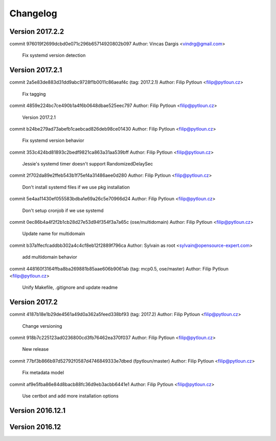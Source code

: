 =========
Changelog
=========

Version 2017.2.2
=============================

commit 976019f2699dcbd0e071c296b65714920802b097
Author: Vincas Dargis <vindrg@gmail.com>

    Fix systemd version detection

Version 2017.2.1
=============================

commit 2a5e83de883d31dd9abc9728f1b0011c86aeaf4c (tag: 2017.2.1)
Author: Filip Pytloun <filip@pytloun.cz>

    Fix tagging

commit 4859e224bc7ce490b1a4f6b0648dbae525eec797
Author: Filip Pytloun <filip@pytloun.cz>

    Version 2017.2.1

commit b24be279ad73abefb1caebcad826deb98ce01430
Author: Filip Pytloun <filip@pytloun.cz>

    Fix systemd version behavior

commit 353c424bd81893c2bedf9821ca863a31aa539bff
Author: Filip Pytloun <filip@pytloun.cz>

    Jessie's systemd timer doesn't support RandomizedDelaySec

commit 2f702da89e2ffeb543b1f75ef4a31486aee0d280
Author: Filip Pytloun <filip@pytloun.cz>

    Don't install systemd files if we use pkg installation

commit 5e4aa11430ef055583bdba1e69a26c5e70966d24
Author: Filip Pytloun <filip@pytloun.cz>

    Don't setup cronjob if we use systemd

commit 0ec86b4a4f2f2b1cb28d27e53d94f354f3a7a65c (ose/multidomain)
Author: Filip Pytloun <filip@pytloun.cz>

    Update name for multidomain

commit b37a1fecfcaddbb302a4c4cf8eb12f2889f796ca
Author: Sylvain as root <sylvain@opensource-expert.com>

    add multidomain behavior

commit 448160f3164ffba8ba269881b85aae606b9061ab (tag: mcp0.5, ose/master)
Author: Filip Pytloun <filip@pytloun.cz>

    Unify Makefile, .gitignore and update readme

Version 2017.2
=============================

commit 4187b18e1b29de4561a49d0a362a5feed338bf93 (tag: 2017.2)
Author: Filip Pytloun <filip@pytloun.cz>

    Change versioning

commit 918b7c225123ad0236800cd3fb76462ea370f037
Author: Filip Pytloun <filip@pytloun.cz>

    New release

commit 77bf3b866b97d52792f0587d4746849333e7dbed (fpytloun/master)
Author: Filip Pytloun <filip@pytloun.cz>

    Fix metadata model

commit af9e5fba86e84d8bacb88fc36d9eb3acbb6441e1
Author: Filip Pytloun <filip@pytloun.cz>

    Use certbot and add more installation options

Version 2016.12.1
=============================


Version 2016.12
=============================


